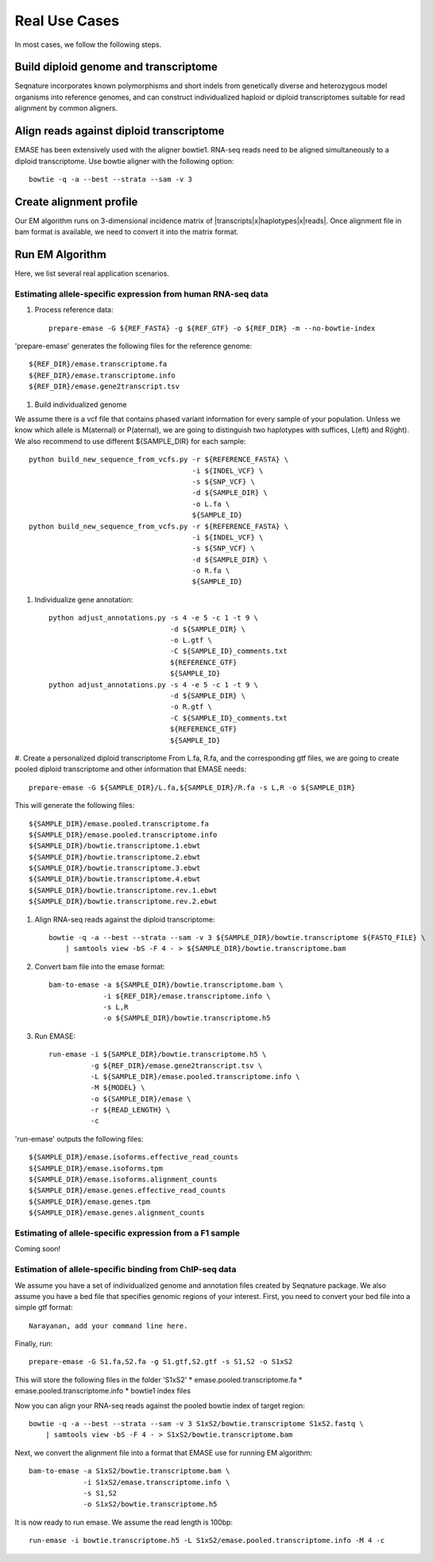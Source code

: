 ==============
Real Use Cases
==============

In most cases, we follow the following steps.

Build diploid genome and transcriptome
""""""""""""""""""""""""""""""""""""""
Seqnature incorporates known polymorphisms and short indels from genetically diverse and heterozygous model organisms
into reference genomes, and can construct individualized haploid or diploid transcriptomes suitable for read alignment
by common aligners.

Align reads against diploid transcriptome
"""""""""""""""""""""""""""""""""""""""""
EMASE has been extensively used with the aligner bowtie1. RNA-seq reads need to be aligned simultaneously to a diploid
transcriptome. Use bowtie aligner with the following option::

    bowtie -q -a --best --strata --sam -v 3

Create alignment profile
""""""""""""""""""""""""
Our EM algorithm runs on 3-dimensional incidence matrix of |transcripts|x|haplotypes|x|reads|. Once alignment file in
bam format is available, we need to convert it into the matrix format.

Run EM Algorithm
""""""""""""""""

Here, we list several real application scenarios.

Estimating allele-specific expression from human RNA-seq data
-------------------------------------------------------------

#. Process reference data::

    prepare-emase -G ${REF_FASTA} -g ${REF_GTF} -o ${REF_DIR} -m --no-bowtie-index

'prepare-emase' generates the following files for the reference genome::

    ${REF_DIR}/emase.transcriptome.fa
    ${REF_DIR}/emase.transcriptome.info
    ${REF_DIR}/emase.gene2transcript.tsv

#. Build individualized genome

We assume there is a vcf file that contains phased variant information for every sample of your population. Unless we
know which allele is M(aternal) or P(aternal), we are going to distinguish two haplotypes with suffices, L(eft) and
R(ight). We also recommend to use different ${SAMPLE_DIR} for each sample::

    python build_new_sequence_from_vcfs.py -r ${REFERENCE_FASTA} \
                                           -i ${INDEL_VCF} \
                                           -s ${SNP_VCF} \
                                           -d ${SAMPLE_DIR} \
                                           -o L.fa \
                                           ${SAMPLE_ID}
    python build_new_sequence_from_vcfs.py -r ${REFERENCE_FASTA} \
                                           -i ${INDEL_VCF} \
                                           -s ${SNP_VCF} \
                                           -d ${SAMPLE_DIR} \
                                           -o R.fa \
                                           ${SAMPLE_ID}

#. Individualize gene annotation::

    python adjust_annotations.py -s 4 -e 5 -c 1 -t 9 \
                                 -d ${SAMPLE_DIR} \
                                 -o L.gtf \
                                 -C ${SAMPLE_ID}_comments.txt
                                 ${REFERENCE_GTF}
                                 ${SAMPLE_ID}
    python adjust_annotations.py -s 4 -e 5 -c 1 -t 9 \
                                 -d ${SAMPLE_DIR} \
                                 -o R.gtf \
                                 -C ${SAMPLE_ID}_comments.txt
                                 ${REFERENCE_GTF}
                                 ${SAMPLE_ID}

#. Create a personalized diploid transcriptome
From L.fa, R.fa, and the corresponding gtf files, we are going to create pooled diploid transcriptome and other
information that EMASE needs::

    prepare-emase -G ${SAMPLE_DIR}/L.fa,${SAMPLE_DIR}/R.fa -s L,R -o ${SAMPLE_DIR}

This will generate the following files::

    ${SAMPLE_DIR}/emase.pooled.transcriptome.fa
    ${SAMPLE_DIR}/emase.pooled.transcriptome.info
    ${SAMPLE_DIR}/bowtie.transcriptome.1.ebwt
    ${SAMPLE_DIR}/bowtie.transcriptome.2.ebwt
    ${SAMPLE_DIR}/bowtie.transcriptome.3.ebwt
    ${SAMPLE_DIR}/bowtie.transcriptome.4.ebwt
    ${SAMPLE_DIR}/bowtie.transcriptome.rev.1.ebwt
    ${SAMPLE_DIR}/bowtie.transcriptome.rev.2.ebwt

#. Align RNA-seq reads against the diploid transcriptome::

    bowtie -q -a --best --strata --sam -v 3 ${SAMPLE_DIR}/bowtie.transcriptome ${FASTQ_FILE} \
        | samtools view -bS -F 4 - > ${SAMPLE_DIR}/bowtie.transcriptome.bam

#. Convert bam file into the emase format::

    bam-to-emase -a ${SAMPLE_DIR}/bowtie.transcriptome.bam \
                 -i ${REF_DIR}/emase.transcriptome.info \
                 -s L,R
                 -o ${SAMPLE_DIR}/bowtie.transcriptome.h5

#. Run EMASE::

    run-emase -i ${SAMPLE_DIR}/bowtie.transcriptome.h5 \
              -g ${REF_DIR}/emase.gene2transcript.tsv \
              -L ${SAMPLE_DIR}/emase.pooled.transcriptome.info \
              -M ${MODEL} \
              -o ${SAMPLE_DIR}/emase \
              -r ${READ_LENGTH} \
              -c

'run-emase' outputs the following files::

    ${SAMPLE_DIR}/emase.isoforms.effective_read_counts
    ${SAMPLE_DIR}/emase.isoforms.tpm
    ${SAMPLE_DIR}/emase.isoforms.alignment_counts
    ${SAMPLE_DIR}/emase.genes.effective_read_counts
    ${SAMPLE_DIR}/emase.genes.tpm
    ${SAMPLE_DIR}/emase.genes.alignment_counts


Estimating of allele-specific expression from a F1 sample
---------------------------------------------------------

Coming soon!

Estimation of allele-specific binding from ChIP-seq data
--------------------------------------------------------

We assume you have a set of individualized genome and annotation files created by
Seqnature package. We also assume you have a bed file that specifies genomic regions
of your interest. First, you need to convert your bed file into a simple gtf format::

    Narayanan, add your command line here.

Finally, run::

    prepare-emase -G S1.fa,S2.fa -g S1.gtf,S2.gtf -s S1,S2 -o S1xS2

This will store the following files in the folder 'S1xS2'
* emase.pooled.transcriptome.fa
* emase.pooled.transcriptome.info
* bowtie1 index files

Now you can align your RNA-seq reads against the pooled bowtie index of target region::

    bowtie -q -a --best --strata --sam -v 3 S1xS2/bowtie.transcriptome S1xS2.fastq \
        | samtools view -bS -F 4 - > S1xS2/bowtie.transcriptome.bam

Next, we convert the alignment file into a format that EMASE use for running EM algorithm::

    bam-to-emase -a S1xS2/bowtie.transcriptome.bam \
                 -i S1xS2/emase.transcriptome.info \
                 -s S1,S2
                 -o S1xS2/bowtie.transcriptome.h5


It is now ready to run emase. We assume the read length is 100bp::

    run-emase -i bowtie.transcriptome.h5 -L S1xS2/emase.pooled.transcriptome.info -M 4 -c

